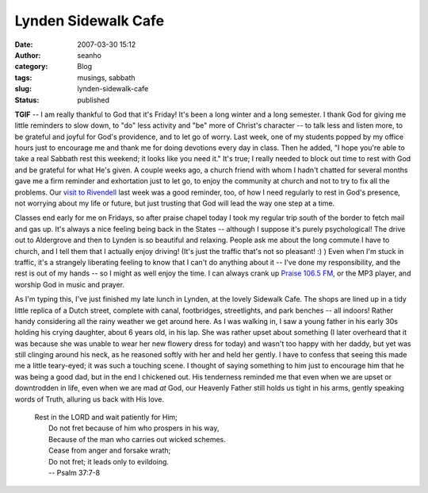 Lynden Sidewalk Cafe
####################
:date: 2007-03-30 15:12
:author: seanho
:category: Blog
:tags: musings, sabbath
:slug: lynden-sidewalk-cafe
:status: published

**TGIF** -- I am really thankful to God that it's Friday! It's been a
long winter and a long semester. I thank God for giving me little
reminders to slow down, to "do" less activity and "be" more of Christ's
character -- to talk less and listen more, to be grateful and joyful for
God's providence, and to let go of worry. Last week, one of my students
popped by my office hours just to encourage me and thank me for doing
devotions every day in class. Then he added, "I hope you're able to take
a real Sabbath rest this weekend; it looks like you need it." It's true;
I really needed to block out time to rest with God and be grateful for
what He's given. A couple weeks ago, a church friend with whom I hadn't
chatted for several months gave me a firm reminder and exhortation just
to let go, to enjoy the community at church and not to try to fix all
the problems. Our \ `visit to
Rivendell </2007/rivendell-with-jon-and-elaine>`__ last week was a good
reminder, too, of how I need regularly to rest in God's presence, not
worrying about my life or future, but just trusting that God will lead
the way one step at a time.

Classes end early for me on Fridays, so after praise chapel today I took
my regular trip south of the border to fetch mail and gas up. It's
always a nice feeling being back in the States -- although I suppose
it's purely psychological! The drive out to Aldergrove and then to
Lynden is so beautiful and relaxing. People ask me about the long
commute I have to church, and I tell them that I actually enjoy driving!
(It's just the traffic that's not so pleasant! :) ) Even when I'm stuck
in traffic, it's a strangely liberating feeling to know that I can't do
anything about it -- I've done my responsibility, and the rest is out of
my hands -- so I might as well enjoy the time. I can always crank
up \ `Praise 106.5 FM <http://praise1065.com/>`__, or the MP3 player,
and worship God in music and prayer.

As I'm typing this, I've just finished my late lunch in Lynden, at the
lovely Sidewalk Cafe. The shops are lined up in a tidy little replica of
a Dutch street, complete with canal, footbridges, streetlights, and park
benches -- all indoors! Rather handy considering all the rainy weather
we get around here. As I was walking in, I saw a young father in his
early 30s holding his crying daughter, about 6 years old, in his lap.
She was rather upset about something (I later overheard that it was
because she was unable to wear her new flowery dress for today) and
wasn't too happy with her daddy, but yet was still clinging around his
neck, as he reasoned softly with her and held her gently. I have to
confess that seeing this made me a little teary-eyed; it was such a
touching scene. I thought of saying something to him just to encourage
him that he was being a good dad, but in the end I chickened out. His
tenderness reminded me that even when we are upset or downtrodden in
life, even when we are mad \ *at* God, our Heavenly Father still holds
us tight in his arms, gently speaking words of Truth, alluring us back
with His love.

    | Rest in the LORD and wait patiently for Him;
    |  Do not fret because of him who prospers in his way,
    |  Because of the man who carries out wicked schemes.
    |  Cease from anger and forsake wrath;
    |  Do not fret; it leads only to evildoing.
    |  -- Psalm 37:7-8
